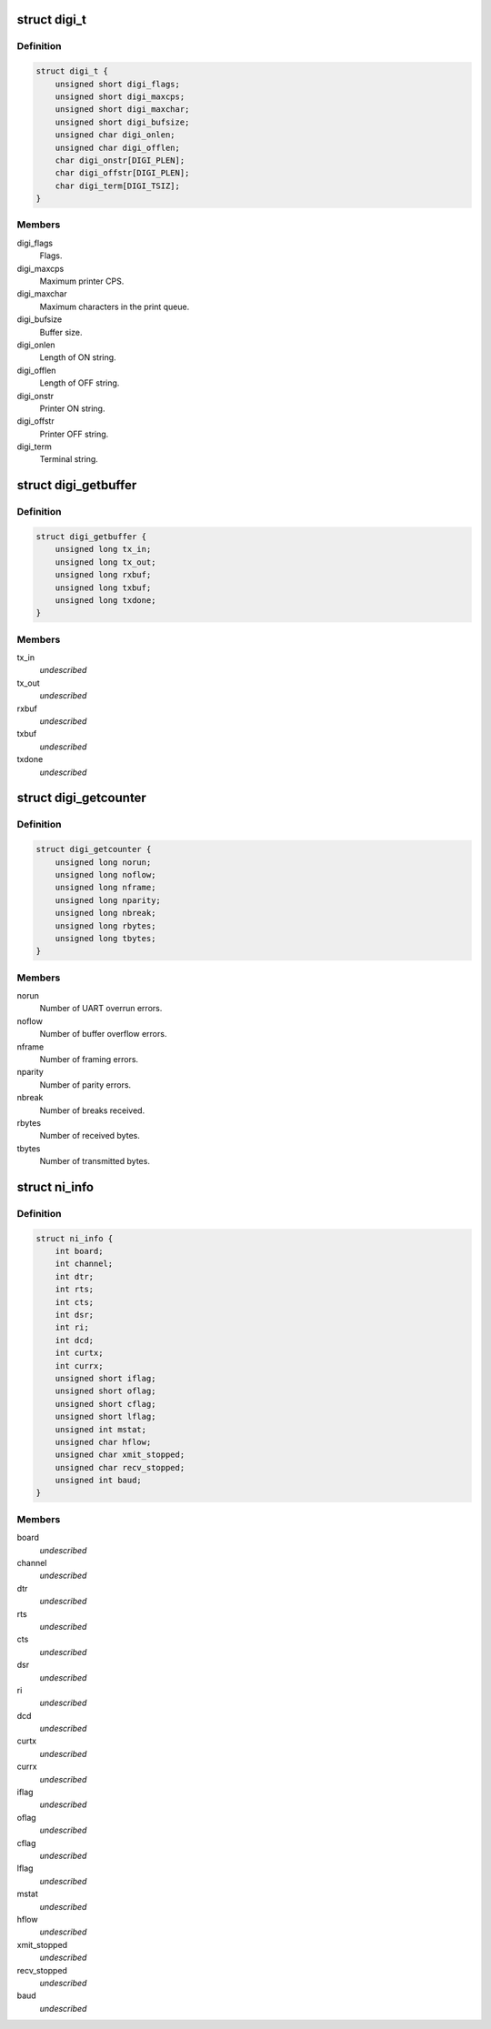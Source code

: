 .. -*- coding: utf-8; mode: rst -*-
.. src-file: drivers/staging/dgnc/digi.h

.. _`digi_t`:

struct digi_t
=============

.. c:type:: struct digi_t

    Ioctl commands for DIGI parameters.

.. _`digi_t.definition`:

Definition
----------

.. code-block:: c

    struct digi_t {
        unsigned short digi_flags;
        unsigned short digi_maxcps;
        unsigned short digi_maxchar;
        unsigned short digi_bufsize;
        unsigned char digi_onlen;
        unsigned char digi_offlen;
        char digi_onstr[DIGI_PLEN];
        char digi_offstr[DIGI_PLEN];
        char digi_term[DIGI_TSIZ];
    }

.. _`digi_t.members`:

Members
-------

digi_flags
    Flags.

digi_maxcps
    Maximum printer CPS.

digi_maxchar
    Maximum characters in the print queue.

digi_bufsize
    Buffer size.

digi_onlen
    Length of ON string.

digi_offlen
    Length of OFF string.

digi_onstr
    Printer ON string.

digi_offstr
    Printer OFF string.

digi_term
    Terminal string.

.. _`digi_getbuffer`:

struct digi_getbuffer
=====================

.. c:type:: struct digi_getbuffer

    Holds buffer use counts.

.. _`digi_getbuffer.definition`:

Definition
----------

.. code-block:: c

    struct digi_getbuffer {
        unsigned long tx_in;
        unsigned long tx_out;
        unsigned long rxbuf;
        unsigned long txbuf;
        unsigned long txdone;
    }

.. _`digi_getbuffer.members`:

Members
-------

tx_in
    *undescribed*

tx_out
    *undescribed*

rxbuf
    *undescribed*

txbuf
    *undescribed*

txdone
    *undescribed*

.. _`digi_getcounter`:

struct digi_getcounter
======================

.. c:type:: struct digi_getcounter


.. _`digi_getcounter.definition`:

Definition
----------

.. code-block:: c

    struct digi_getcounter {
        unsigned long norun;
        unsigned long noflow;
        unsigned long nframe;
        unsigned long nparity;
        unsigned long nbreak;
        unsigned long rbytes;
        unsigned long tbytes;
    }

.. _`digi_getcounter.members`:

Members
-------

norun
    Number of UART overrun errors.

noflow
    Number of buffer overflow errors.

nframe
    Number of framing errors.

nparity
    Number of parity errors.

nbreak
    Number of breaks received.

rbytes
    Number of received bytes.

tbytes
    Number of transmitted bytes.

.. _`ni_info`:

struct ni_info
==============

.. c:type:: struct ni_info

    intelligent <--> non-intelligent DPA translation.

.. _`ni_info.definition`:

Definition
----------

.. code-block:: c

    struct ni_info {
        int board;
        int channel;
        int dtr;
        int rts;
        int cts;
        int dsr;
        int ri;
        int dcd;
        int curtx;
        int currx;
        unsigned short iflag;
        unsigned short oflag;
        unsigned short cflag;
        unsigned short lflag;
        unsigned int mstat;
        unsigned char hflow;
        unsigned char xmit_stopped;
        unsigned char recv_stopped;
        unsigned int baud;
    }

.. _`ni_info.members`:

Members
-------

board
    *undescribed*

channel
    *undescribed*

dtr
    *undescribed*

rts
    *undescribed*

cts
    *undescribed*

dsr
    *undescribed*

ri
    *undescribed*

dcd
    *undescribed*

curtx
    *undescribed*

currx
    *undescribed*

iflag
    *undescribed*

oflag
    *undescribed*

cflag
    *undescribed*

lflag
    *undescribed*

mstat
    *undescribed*

hflow
    *undescribed*

xmit_stopped
    *undescribed*

recv_stopped
    *undescribed*

baud
    *undescribed*

.. This file was automatic generated / don't edit.

